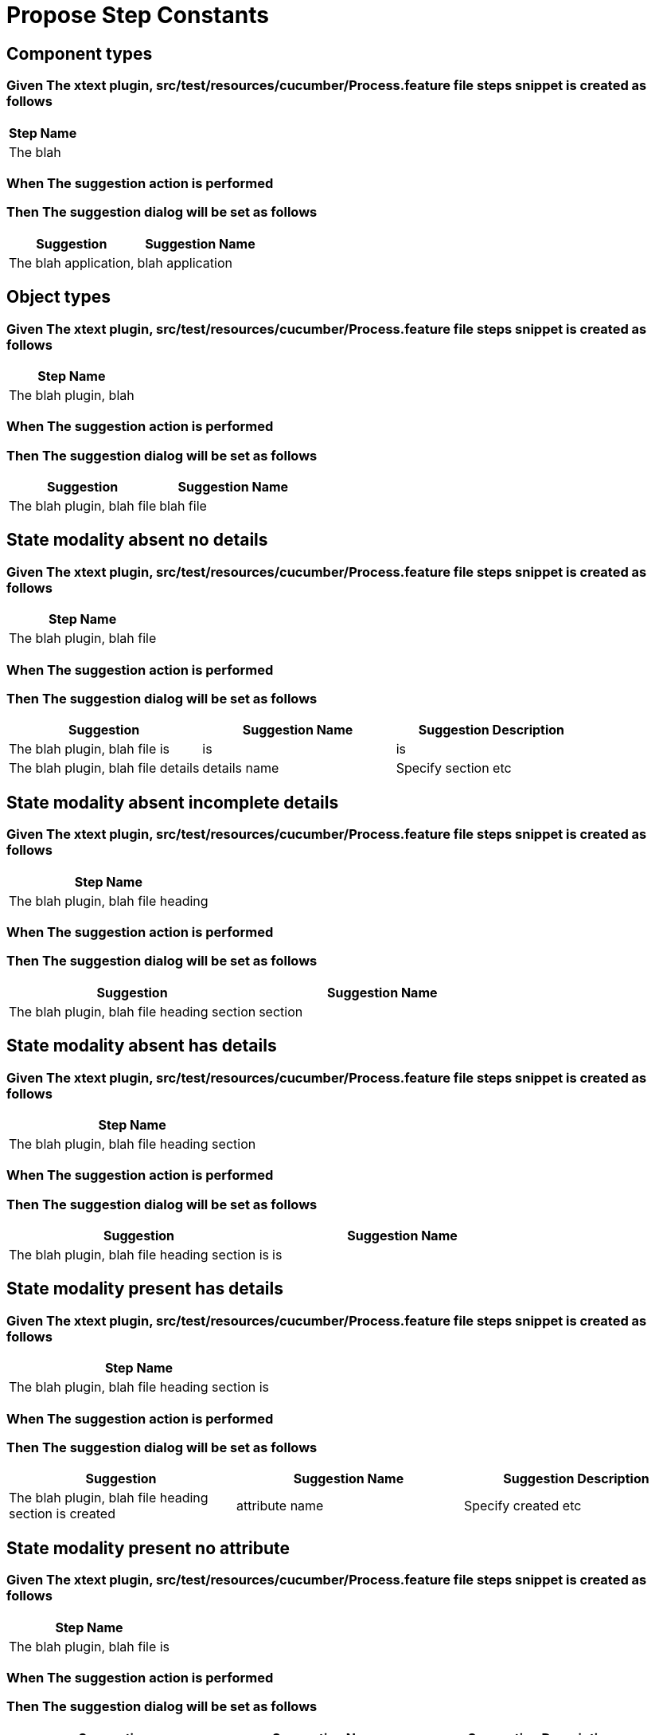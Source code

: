 :tags: sheep-dog-test
= Propose Step Constants

== Component types

=== Given The xtext plugin, src/test/resources/cucumber/Process.feature file steps snippet is created as follows

[options="header"]
|===
| Step Name
| The blah
|===

=== When The suggestion action is performed

=== Then The suggestion dialog will be set as follows

[options="header"]
|===
| Suggestion| Suggestion Name
| The blah application,| blah application
|===

== Object types

=== Given The xtext plugin, src/test/resources/cucumber/Process.feature file steps snippet is created as follows

[options="header"]
|===
| Step Name
| The blah plugin, blah
|===

=== When The suggestion action is performed

=== Then The suggestion dialog will be set as follows

[options="header"]
|===
| Suggestion| Suggestion Name
| The blah plugin, blah file| blah file
|===

== State modality absent no details

=== Given The xtext plugin, src/test/resources/cucumber/Process.feature file steps snippet is created as follows

[options="header"]
|===
| Step Name
| The blah plugin, blah file
|===

=== When The suggestion action is performed

=== Then The suggestion dialog will be set as follows

[options="header"]
|===
| Suggestion| Suggestion Name| Suggestion Description
| The blah plugin, blah file is| is| is
| The blah plugin, blah file details| details name| Specify section etc
|===

== State modality absent incomplete details

=== Given The xtext plugin, src/test/resources/cucumber/Process.feature file steps snippet is created as follows

[options="header"]
|===
| Step Name
| The blah plugin, blah file heading
|===

=== When The suggestion action is performed

=== Then The suggestion dialog will be set as follows

[options="header"]
|===
| Suggestion| Suggestion Name
| The blah plugin, blah file heading section| section
|===

== State modality absent has details

=== Given The xtext plugin, src/test/resources/cucumber/Process.feature file steps snippet is created as follows

[options="header"]
|===
| Step Name
| The blah plugin, blah file heading section
|===

=== When The suggestion action is performed

=== Then The suggestion dialog will be set as follows

[options="header"]
|===
| Suggestion| Suggestion Name
| The blah plugin, blah file heading section is| is
|===

== State modality present has details

=== Given The xtext plugin, src/test/resources/cucumber/Process.feature file steps snippet is created as follows

[options="header"]
|===
| Step Name
| The blah plugin, blah file heading section is
|===

=== When The suggestion action is performed

=== Then The suggestion dialog will be set as follows

[options="header"]
|===
| Suggestion| Suggestion Name| Suggestion Description
| The blah plugin, blah file heading section is created| attribute name| Specify created etc
|===

== State modality present no attribute

=== Given The xtext plugin, src/test/resources/cucumber/Process.feature file steps snippet is created as follows

[options="header"]
|===
| Step Name
| The blah plugin, blah file is
|===

=== When The suggestion action is performed

=== Then The suggestion dialog will be set as follows

[options="header"]
|===
| Suggestion| Suggestion Name| Suggestion Description
| The blah plugin, blah file is created| attribute name| Specify created etc
|===

== State modality present no attachments

=== Given The xtext plugin, src/test/resources/cucumber/Process.feature file steps snippet is created as follows

[options="header"]
|===
| Step Name
| The blah plugin, blah file is created
|===

=== When The suggestion action is performed

=== Then The suggestion dialog will be set as follows

[options="header"]
|===
| Suggestion| Suggestion Name
| The blah plugin, blah file is created with| with
|===

== State modality present has attachments

=== Given The xtext plugin, src/test/resources/cucumber/Process.feature file steps snippet is created as follows

[options="header"]
|===
| Step Name
| The blah plugin, blah file is created with
|===

=== When The suggestion action is performed

=== Then The suggestion dialog will be empty
